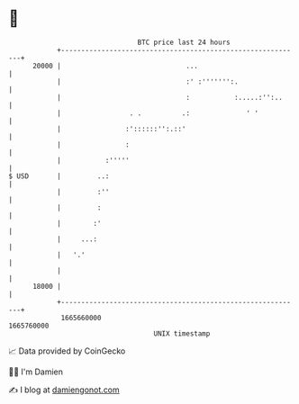 * 👋

#+begin_example
                                   BTC price last 24 hours                    
               +------------------------------------------------------------+ 
         20000 |                               ...                          | 
               |                               :' :''''''':.                | 
               |                               :           :.....:'':..     | 
               |                 . .          .:              ' '           | 
               |                :'::::::'':.::'                             | 
               |                :                                           | 
               |           :'''''                                           | 
   $ USD       |         ..:                                                | 
               |         :''                                                | 
               |         :                                                  | 
               |        :'                                                  | 
               |     ...:                                                   | 
               |   '.'                                                      | 
               |                                                            | 
         18000 |                                                            | 
               +------------------------------------------------------------+ 
                1665660000                                        1665760000  
                                       UNIX timestamp                         
#+end_example
📈 Data provided by CoinGecko

🧑‍💻 I'm Damien

✍️ I blog at [[https://www.damiengonot.com][damiengonot.com]]
